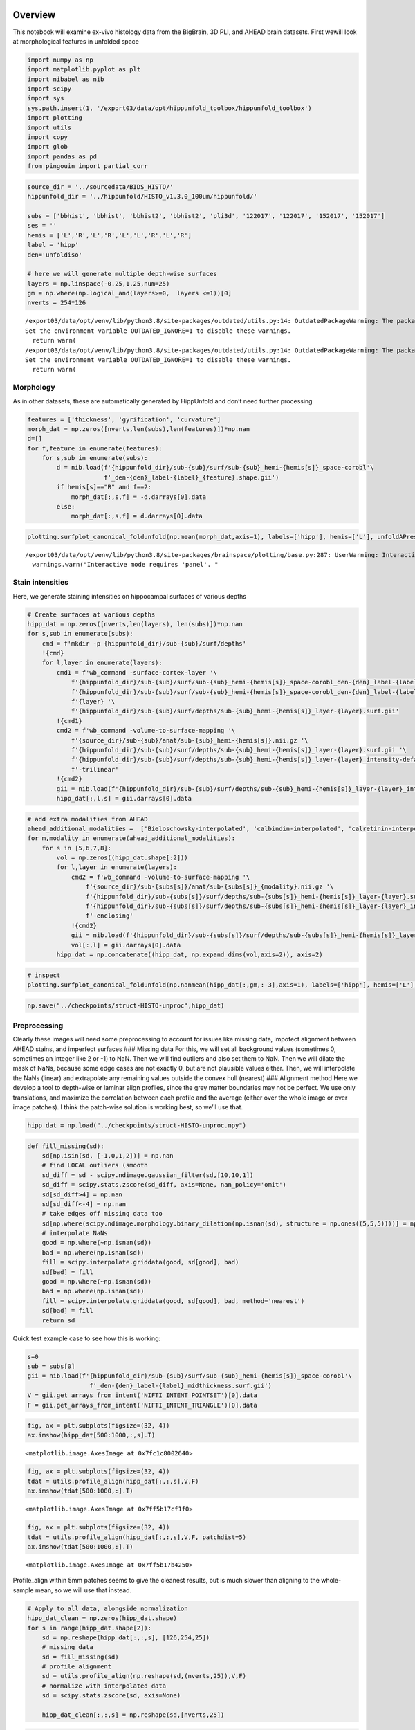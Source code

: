 Overview
========

This notebook will examine ex-vivo histology data from the BigBrain, 3D
PLI, and AHEAD brain datasets. First wewill look at morphological
features in unfolded space

.. code:: ipython3

    import numpy as np
    import matplotlib.pyplot as plt
    import nibabel as nib
    import scipy
    import sys
    sys.path.insert(1, '/export03/data/opt/hippunfold_toolbox/hippunfold_toolbox')
    import plotting
    import utils
    import copy
    import glob
    import pandas as pd
    from pingouin import partial_corr

.. code:: ipython3

    source_dir = '../sourcedata/BIDS_HISTO/'
    hippunfold_dir = '../hippunfold/HISTO_v1.3.0_100um/hippunfold/'
    
    subs = ['bbhist', 'bbhist', 'bbhist2', 'bbhist2', 'pli3d', '122017', '122017', '152017', '152017']
    ses = ''
    hemis = ['L','R','L','R','L','L','R','L','R']
    label = 'hipp'
    den='unfoldiso'
    
    # here we will generate multiple depth-wise surfaces
    layers = np.linspace(-0.25,1.25,num=25)
    gm = np.where(np.logical_and(layers>=0,  layers <=1))[0]
    nverts = 254*126


.. parsed-literal::

    /export03/data/opt/venv/lib/python3.8/site-packages/outdated/utils.py:14: OutdatedPackageWarning: The package outdated is out of date. Your version is 0.2.1, the latest is 0.2.2.
    Set the environment variable OUTDATED_IGNORE=1 to disable these warnings.
      return warn(
    /export03/data/opt/venv/lib/python3.8/site-packages/outdated/utils.py:14: OutdatedPackageWarning: The package pingouin is out of date. Your version is 0.5.1, the latest is 0.5.3.
    Set the environment variable OUTDATED_IGNORE=1 to disable these warnings.
      return warn(


Morphology
----------

As in other datasets, these are automatically generated by HippUnfold
and don’t need further processing

.. code:: ipython3

    features = ['thickness', 'gyrification', 'curvature']
    morph_dat = np.zeros([nverts,len(subs),len(features)])*np.nan
    d=[]
    for f,feature in enumerate(features):
        for s,sub in enumerate(subs):
            d = nib.load(f'{hippunfold_dir}/sub-{sub}/surf/sub-{sub}_hemi-{hemis[s]}_space-corobl'\
                         f'_den-{den}_label-{label}_{feature}.shape.gii')
            if hemis[s]=="R" and f==2:
                morph_dat[:,s,f] = -d.darrays[0].data
            else:
                morph_dat[:,s,f] = d.darrays[0].data

.. code:: ipython3

    plotting.surfplot_canonical_foldunfold(np.mean(morph_dat,axis=1), labels=['hipp'], hemis=['L'], unfoldAPrescale=True, den=den, color_bar='right', share='row', tighten_cwindow=True, embed_nb=True)


.. parsed-literal::

    /export03/data/opt/venv/lib/python3.8/site-packages/brainspace/plotting/base.py:287: UserWarning: Interactive mode requires 'panel'. Setting 'interactive=False'
      warnings.warn("Interactive mode requires 'panel'. "




.. image:: Histology-MRI-9p4T_files/Histology-MRI-9p4T_5_1.png



Stain intensities
-----------------

Here, we generate staining intensities on hippocampal surfaces of
various depths

.. code:: ipython3

    # Create surfaces at various depths
    hipp_dat = np.zeros([nverts,len(layers), len(subs)])*np.nan
    for s,sub in enumerate(subs):
        cmd = f'mkdir -p {hippunfold_dir}/sub-{sub}/surf/depths'
        !{cmd}
        for l,layer in enumerate(layers):
            cmd1 = f'wb_command -surface-cortex-layer '\
                f'{hippunfold_dir}/sub-{sub}/surf/sub-{sub}_hemi-{hemis[s]}_space-corobl_den-{den}_label-{label}_inner.surf.gii '\
                f'{hippunfold_dir}/sub-{sub}/surf/sub-{sub}_hemi-{hemis[s]}_space-corobl_den-{den}_label-{label}_outer.surf.gii '\
                f'{layer} '\
                f'{hippunfold_dir}/sub-{sub}/surf/depths/sub-{sub}_hemi-{hemis[s]}_layer-{layer}.surf.gii'
            !{cmd1}
            cmd2 = f'wb_command -volume-to-surface-mapping '\
                f'{source_dir}/sub-{sub}/anat/sub-{sub}_hemi-{hemis[s]}.nii.gz '\
                f'{hippunfold_dir}/sub-{sub}/surf/depths/sub-{sub}_hemi-{hemis[s]}_layer-{layer}.surf.gii '\
                f'{hippunfold_dir}/sub-{sub}/surf/depths/sub-{sub}_hemi-{hemis[s]}_layer-{layer}_intensity-default.shape.gii '\
                f'-trilinear'
            !{cmd2}
            gii = nib.load(f'{hippunfold_dir}/sub-{sub}/surf/depths/sub-{sub}_hemi-{hemis[s]}_layer-{layer}_intensity-default.shape.gii')
            hipp_dat[:,l,s] = gii.darrays[0].data

.. code:: ipython3

    # add extra modalities from AHEAD
    ahead_additional_modalities =  ['Bieloschowsky-interpolated', 'calbindin-interpolated', 'calretinin-interpolated', 'parvalbumin-interpolated', 'thionin-interpolated', 'MRI-proton-density', 'MRI-quantitative-R1', 'MRI-quantitative-R2star']
    for m,modality in enumerate(ahead_additional_modalities):
        for s in [5,6,7,8]:
            vol = np.zeros((hipp_dat.shape[:2]))
            for l,layer in enumerate(layers):
                cmd2 = f'wb_command -volume-to-surface-mapping '\
                    f'{source_dir}/sub-{subs[s]}/anat/sub-{subs[s]}_{modality}.nii.gz '\
                    f'{hippunfold_dir}/sub-{subs[s]}/surf/depths/sub-{subs[s]}_hemi-{hemis[s]}_layer-{layer}.surf.gii '\
                    f'{hippunfold_dir}/sub-{subs[s]}/surf/depths/sub-{subs[s]}_hemi-{hemis[s]}_layer-{layer}_intensity-{modality}.shape.gii '\
                    f'-enclosing'
                !{cmd2}
                gii = nib.load(f'{hippunfold_dir}/sub-{subs[s]}/surf/depths/sub-{subs[s]}_hemi-{hemis[s]}_layer-{layer}_intensity-{modality}.shape.gii')
                vol[:,l] = gii.darrays[0].data
            hipp_dat = np.concatenate((hipp_dat, np.expand_dims(vol,axis=2)), axis=2)

.. code:: ipython3

    # inspect 
    plotting.surfplot_canonical_foldunfold(np.nanmean(hipp_dat[:,gm,:-3],axis=1), labels=['hipp'], hemis=['L'], den=den, size=[350,270], tighten_cwindow=True, embed_nb=True)

.. code:: ipython3

    np.save("../checkpoints/struct-HISTO-unproc",hipp_dat)

Preprocessing
-------------

Clearly these images will need some preprocessing to account for issues
like missing data, impofect alignment between AHEAD stains, and
imperfect surfaces ### Missing data For this, we will set all background
values (sometimes 0, sometimes an integer like 2 or -1) to NaN. Then we
will find outliers and also set them to NaN. Then we will dilate the
mask of NaNs, because some edge cases are not exactly 0, but are not
plausible values either. Then, we will interpolate the NaNs (linear) and
extrapolate any remaining values outside the convex hull (nearest) ###
Alignment method Here we develop a tool to depth-wise or laminar align
profiles, since the grey matter boundaries may not be perfect. We use
only translations, and maximize the correlation between each profile and
the average (either over the whole image or over image patches). I think
the patch-wise solution is working best, so we’ll use that.

.. code:: ipython3

    hipp_dat = np.load("../checkpoints/struct-HISTO-unproc.npy")

.. code:: ipython3

    def fill_missing(sd):
        sd[np.isin(sd, [-1,0,1,2])] = np.nan
        # find LOCAL outliers (smooth
        sd_diff = sd - scipy.ndimage.gaussian_filter(sd,[10,10,1])    
        sd_diff = scipy.stats.zscore(sd_diff, axis=None, nan_policy='omit')
        sd[sd_diff>4] = np.nan
        sd[sd_diff<-4] = np.nan
        # take edges off missing data too
        sd[np.where(scipy.ndimage.morphology.binary_dilation(np.isnan(sd), structure = np.ones((5,5,5))))] = np.nan # edge cases can be off too, so remove
        # interpolate NaNs
        good = np.where(~np.isnan(sd))
        bad = np.where(np.isnan(sd))
        fill = scipy.interpolate.griddata(good, sd[good], bad)
        sd[bad] = fill
        good = np.where(~np.isnan(sd))
        bad = np.where(np.isnan(sd))
        fill = scipy.interpolate.griddata(good, sd[good], bad, method='nearest')
        sd[bad] = fill
        return sd

Quick test example case to see how this is working:

.. code:: ipython3

    s=0
    sub = subs[0]
    gii = nib.load(f'{hippunfold_dir}/sub-{sub}/surf/sub-{sub}_hemi-{hemis[s]}_space-corobl'\
                     f'_den-{den}_label-{label}_midthickness.surf.gii')
    V = gii.get_arrays_from_intent('NIFTI_INTENT_POINTSET')[0].data
    F = gii.get_arrays_from_intent('NIFTI_INTENT_TRIANGLE')[0].data

.. code:: ipython3

    fig, ax = plt.subplots(figsize=(32, 4))
    ax.imshow(hipp_dat[500:1000,:,s].T)




.. parsed-literal::

    <matplotlib.image.AxesImage at 0x7fc1c8002640>




.. image:: Histology-MRI-9p4T_files/Histology-MRI-9p4T_16_1.png


.. code:: ipython3

    fig, ax = plt.subplots(figsize=(32, 4))
    tdat = utils.profile_align(hipp_dat[:,:,s],V,F)
    ax.imshow(tdat[500:1000,:].T)




.. parsed-literal::

    <matplotlib.image.AxesImage at 0x7ff5b17cf1f0>




.. image:: Histology-MRI-9p4T_files/Histology-MRI-9p4T_17_1.png


.. code:: ipython3

    fig, ax = plt.subplots(figsize=(32, 4))
    tdat = utils.profile_align(hipp_dat[:,:,s],V,F, patchdist=5)
    ax.imshow(tdat[500:1000,:].T)




.. parsed-literal::

    <matplotlib.image.AxesImage at 0x7ff5b17b4250>




.. image:: Histology-MRI-9p4T_files/Histology-MRI-9p4T_18_1.png


Profile_align within 5mm patches seems to give the cleanest results, but
is much slower than aligning to the whole-sample mean, so we will use
that instead.

.. code:: ipython3

    # Apply to all data, alongside normalization 
    hipp_dat_clean = np.zeros(hipp_dat.shape)
    for s in range(hipp_dat.shape[2]):
        sd = np.reshape(hipp_dat[:,:,s], [126,254,25])
        # missing data
        sd = fill_missing(sd)
        # profile alignment
        sd = utils.profile_align(np.reshape(sd,(nverts,25)),V,F)
        # normalize with interpolated data
        sd = scipy.stats.zscore(sd, axis=None)
        
        hipp_dat_clean[:,:,s] = np.reshape(sd,[nverts,25])

.. code:: ipython3

    # inspect to ensure this makes sense!
    plotting.surfplot_canonical_foldunfold(np.nanmean(hipp_dat_clean[:,gm,:15],axis=1), labels=['hipp'], hemis=['L'], den=den, size=[350,270], tighten_cwindow=True, embed_nb=True)




.. image:: Histology-MRI-9p4T_files/Histology-MRI-9p4T_21_0.png



.. code:: ipython3

    # smooth
    # for s in range(hipp_dat_clean.shape[2]):
    #     sd = np.reshape(hipp_dat_clean[:,:,s], [126,254,25])
    #     # smoothing
    #     sd = scipy.ndimage.gaussian_filter(sd,[1,1,0.25])    
    #     hipp_dat_clean[:,:,s] = np.reshape(sd,[nverts,25])

.. code:: ipython3

    np.save("../checkpoints/struct-HISTO-proc",hipp_dat_clean)

Analyses
========

This looks pretty good, so lets run some analyses. First we smooth and
average within the same stains, and look at some laminar profiles. Then,
we examine Microstructural Profile Covariance (MPC) and dimensionality
reduction (using BrainSpace Gradients). Finally, we look at profile
“moments”

.. code:: ipython3

    hipp_dat_clean = np.load("../checkpoints/struct-HISTO-proc.npy")

.. code:: ipython3

    # group subjects within the same modality
    modalities = ['Merker', 'PLI-transmittance', 'Blockface', 'Bieloschowsky', 'Calbindin', 'Calretinin', 'Parvalbumin']#, 'Thionin', 'ProtonDensity', 'qR1', 'qR2star']
    # NOTE we're discarding the 9p4T MRI data here, We'll group that together with the 7T MRI data
    modality_data = np.stack((np.nanmean(hipp_dat_clean[:,:,0:1],axis=2), hipp_dat_clean[:,:,4]),axis=2) # EXCLUDING bb2 for now
    for m in range(6):
        modality_data = np.concatenate((modality_data, np.nanmean(hipp_dat_clean[:,:,(m*4 +5):(m*4 +9)],axis=2)[:,:,None]),axis=2)
    modality_data.shape




.. parsed-literal::

    (32004, 25, 8)



.. code:: ipython3

    plotting.surfplot_canonical_foldunfold(np.nanmean(modality_data[:,gm,:10],axis=1), labels=['hipp'], hemis=['L'], unfoldAPrescale=True, den=den, color_bar='right', share='row',  tighten_cwindow=True, embed_nb=True)


.. parsed-literal::

    /export03/data/opt/venv/lib/python3.8/site-packages/brainspace/plotting/base.py:287: UserWarning: Interactive mode requires 'panel'. Setting 'interactive=False'
      warnings.warn("Interactive mode requires 'panel'. "




.. image:: Histology-MRI-9p4T_files/Histology-MRI-9p4T_27_1.png



.. code:: ipython3

    !mkdir ../snapshots/img_hist
    for m,modality in enumerate(modalities):
        plotting.surfplot_canonical_foldunfold(np.nanmean(modality_data[:,gm,m],axis=1), labels=['hipp'], hemis=['L'], den=den, unfoldAPrescale=True, color_bar=('right'), share='row', tighten_cwindow=True, embed_nb=True, screenshot=True, filename=f'../snapshots/img_hist/{modality}.png')


.. parsed-literal::

    mkdir: cannot create directory ‘../snapshots/img_hist’: File exists


.. code:: ipython3

    modality_data.shape




.. parsed-literal::

    (32004, 25, 8)



let’s look at some laminar profiles (Ant to Post)
-------------------------------------------------

.. code:: ipython3

    nsamp=8
    sampAP = np.linspace(0,254,nsamp+1).astype('int') #NOTE: here we cut off the 20% anterior and posterior since they show a lot of noise!
    
    fig, ax = plt.subplots(nrows=nsamp, ncols=len(modalities), figsize=(1*len(modalities),1*nsamp))
    md = np.reshape(modality_data,[126,254,25,len(modalities)+1])
    for s in range(len(modalities)):
        
        l = np.nanmean(md[:,:,gm,s],axis=2).flatten()
        # l = utils.bound_cdata(l)
        lims = [min(l)-.5, max(l)+.5]
        
        for i in range(nsamp):
            dat = np.nanmean(md[:,sampAP[i]:sampAP[i+1],:,s],axis=(0,1))
            col = plt.cm.viridis(dat)
            col[:,:][layers<0] = 0.5
            col[:,:][layers>1] = 0.5
            ax[i,s].scatter(layers,dat, c=col, edgecolors='black')
            ax[i,s].set_ylim(lims)
            # ax[i,s].axis('off')
            ax[i,s].tick_params(left = False, right = False , labelleft = False ,
                    labelbottom = False, bottom = False)
    plt.subplots_adjust(wspace=0, hspace=0)



.. image:: Histology-MRI-9p4T_files/Histology-MRI-9p4T_31_0.png


.. code:: ipython3

    # let's look at some laminar profiles (Prox to Dist)
    nsamp=5
    sampPD = np.linspace(0,126,nsamp+1).astype('int')
    
    fig, ax = plt.subplots(nrows=len(modalities), ncols=nsamp, figsize=(1*nsamp,1*len(modalities)))
    md = np.reshape(modality_data,[126,254,25,len(modalities)+1])
    for s in range(len(modalities)):
        
        l = np.nanmean(md[:,:,gm,s],axis=2).flatten()
        # l = utils.bound_cdata(l)
        lims = [min(l)-.5, max(l)+.5]
        
        for i in range(nsamp):
            dat = np.nanmean(md[sampPD[i]:sampPD[i+1],:,:,s],axis=(0,1))
            col = plt.cm.viridis(dat)
            col[:,:][layers<0] = 0.5
            col[:,:][layers>1] = 0.5
            ax[s,nsamp-i-1].scatter(layers,dat, c=col, edgecolors='black')
            ax[s,nsamp-i-1].set_ylim(lims)
            # ax[s,nsamp-i-1].axis('off')
            ax[s,nsamp-i-1].tick_params(left = False, right = False , labelleft = False ,
                    labelbottom = False, bottom = False)
    plt.subplots_adjust(wspace=0, hspace=0)



.. image:: Histology-MRI-9p4T_files/Histology-MRI-9p4T_32_0.png


side profiles
-------------

.. code:: ipython3

    from scipy.ndimage import gaussian_filter1d
    fig, ax = plt.subplots(nrows=2, ncols=len(modalities), figsize=(4*len(modalities),2))
    for s in range(len(modalities)):
        datPD = np.nanmean(md[:,100:-100,gm,s],axis=(1,2))[::-1] # cuts of AP edges
        datAP = np.nanmean(md[:,:,gm,s],axis=(0,2))
        # normalize
        datPD = datPD - np.min(np.concatenate([datPD, datAP]))
        datAP = datAP - np.min(np.concatenate([datPD, datAP]))
        datAP = datAP / np.max(np.concatenate([datPD, datAP]))
        datPD = datPD / np.max(np.concatenate([datPD, datAP]))
        # plot
        ax[0,s].fill_between(range(126),datPD,0,color='b', alpha=.3)
        ax[0,s].set_ylim([0,1])    
        ax[0,s].axis('off')
        ax[1,s].fill_between(range(254),datAP,0,color='b', alpha=.3)
        ax[1,s].set_ylim([0,1])    
        ax[1,s].axis('off')



.. image:: Histology-MRI-9p4T_files/Histology-MRI-9p4T_34_0.png


save
----

.. code:: ipython3

    # save a copy of the 2D map
    dataset = ['BigBrain','BigBrain','AxerPLI','AHEAD','AHEAD','AHEAD','AHEAD']
    for m,modality in enumerate(modalities):
        cdat = np.nanmean(modality_data[:,:,gm,m],axis=2).flatten()
        data_array = nib.gifti.GiftiDataArray(data=cdat)
        image = nib.gifti.GiftiImage()
        image.add_gifti_data_array(data_array)
        method = "histology" if m<8 else "MRI-9p4T"
        sample = "1" if m==1 else "4"
        nib.save(image, f'../maps/HippoMaps-initializationMaps/Dataset-{dataset[m]}/{method}-{modality}_average-{sample}_hemi-mix_den-{den}_label-{label}.shape.gii')

MMPC and Gradients
------------------

.. code:: ipython3

    modality_data.shape




.. parsed-literal::

    (32004, 25, 8)



.. code:: ipython3

    sys.path.insert(1, '/data/mica1/01_programs/micapipe-v0.2.0/functions')
    from build_mpc import build_mpc
    from brainspace.gradient import GradientMaps

.. code:: ipython3

    MP = np.reshape(modality_data[:,gm,:],(126*254,-1)).T
    MPC, I, problemNodes = build_mpc(np.concatenate((MP,np.mean(MP,axis=0).reshape((1,-1)))))


.. parsed-literal::

    /data/mica1/01_programs/micapipe-v0.2.0/functions/build_mpc.py:116: RuntimeWarning: divide by zero encountered in true_divide
      MPC = 0.5 * np.log( np.divide(1 + R, 1 - R) )


.. code:: ipython3

    plt.imshow(MPC, vmin=-1, vmax=1, cmap='bwr')
    plt.axis('off')




.. parsed-literal::

    (-0.5, 32003.5, 32003.5, -0.5)




.. image:: Histology-MRI-9p4T_files/Histology-MRI-9p4T_41_1.png


.. code:: ipython3

    # gradient decomposition
    mmgm = GradientMaps(n_components=5)
    mmgm.fit(MPC)


.. parsed-literal::

    /export03/data/opt/venv/lib/python3.8/site-packages/brainspace/gradient/embedding.py:70: UserWarning: Affinity is not symmetric. Making symmetric.
      warnings.warn('Affinity is not symmetric. Making symmetric.')




.. parsed-literal::

    GradientMaps(n_components=5)



.. code:: ipython3

    plotting.surfplot_canonical_foldunfold(mmgm.gradients_, labels=['hipp'], hemis=['L'], unfoldAPrescale=True, den=den, cmap='plasma', color_bar='right', share='row',  tighten_cwindow=False, embed_nb=True)




.. image:: Histology-MRI-9p4T_files/Histology-MRI-9p4T_43_0.png



.. code:: ipython3

    plt.plot(mmgm.lambdas_)




.. parsed-literal::

    [<matplotlib.lines.Line2D at 0x7fbf79a66d60>]




.. image:: Histology-MRI-9p4T_files/Histology-MRI-9p4T_44_1.png


.. code:: ipython3

    mmgm.lambdas_/np.sum(mmgm.lambdas_)




.. parsed-literal::

    array([0.47150478, 0.26731199, 0.1416594 , 0.07375632, 0.04576749])



